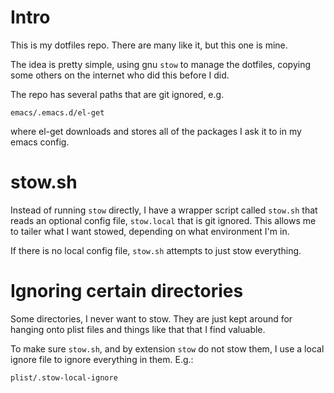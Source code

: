 * Intro
  This is my dotfiles repo.  There are many like it, but this one is mine.

  The idea is pretty simple, using gnu ~stow~ to manage the dotfiles, copying some others on
  the internet who did this before I did.

  The repo has several paths that are git ignored, e.g.

  : emacs/.emacs.d/el-get

  where el-get downloads and stores all of the packages I ask it to in my emacs config.

* stow.sh
  Instead of running ~stow~ directly, I have a wrapper script called ~stow.sh~ that reads
  an optional config file, ~stow.local~ that is git ignored.  This allows me to tailer
  what I want stowed, depending on what environment I'm in.

  If there is no local config file, ~stow.sh~ attempts to just stow everything.

* Ignoring certain directories
  Some directories, I never want to stow.  They are just kept around for hanging onto
  plist files and things like that that I find valuable.

  To make sure ~stow.sh~, and by extension ~stow~ do not stow them, I use a local ignore
  file to ignore everything in them.  E.g.:

  : plist/.stow-local-ignore
